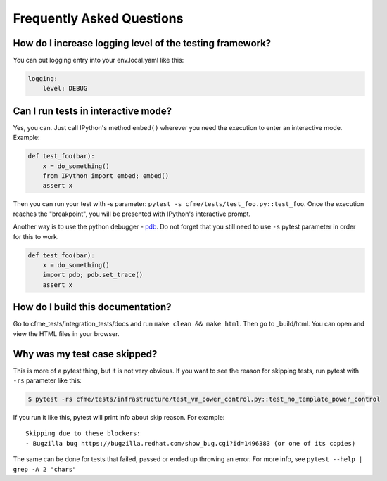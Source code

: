 Frequently Asked Questions
==========================

How do I increase logging level of the testing framework?
"""""""""""""""""""""""""""""""""""""""""""""""""""""""""

You can put logging entry into your env.local.yaml like this:

.. code-block:: yaml

    logging:
        level: DEBUG

Can I run tests in interactive mode?
""""""""""""""""""""""""""""""""""""

Yes, you can. Just call IPython's method ``embed()`` wherever you need the execution
to enter an interactive mode. Example:

.. code-block:: python

    def test_foo(bar):
        x = do_something()
        from IPython import embed; embed()
        assert x

Then you can run your test with -s parameter: ``pytest -s cfme/tests/test_foo.py::test_foo``.
Once the execution reaches the "breakpoint", you will be presented with IPython's
interactive prompt.

Another way is to use the python debugger - `pdb <https://docs.python.org/2/library/pdb.html>`_.
Do not forget that you still need to use ``-s`` pytest parameter in order for this to work.

.. code-block:: python

    def test_foo(bar):
        x = do_something()
        import pdb; pdb.set_trace()
        assert x

How do I build this documentation?
""""""""""""""""""""""""""""""""""

Go to cfme_tests/integration_tests/docs and run ``make clean && make html``.
Then go to _build/html. You can open and view the HTML files in your browser.

Why was my test case skipped?
"""""""""""""""""""""""""""""

This is more of a pytest thing, but it is not very obvious.
If you want to see the reason for skipping tests, run pytest with ``-rs`` parameter like this:

.. code-block:: bash

    $ pytest -rs cfme/tests/infrastructure/test_vm_power_control.py::test_no_template_power_control

If you run it like this, pytest will print info about skip reason.
For example::

    Skipping due to these blockers:
    - Bugzilla bug https://bugzilla.redhat.com/show_bug.cgi?id=1496383 (or one of its copies)

The same can be done for tests that failed, passed or ended up throwing an error.
For more info, see ``pytest --help | grep -A 2 "chars"``
